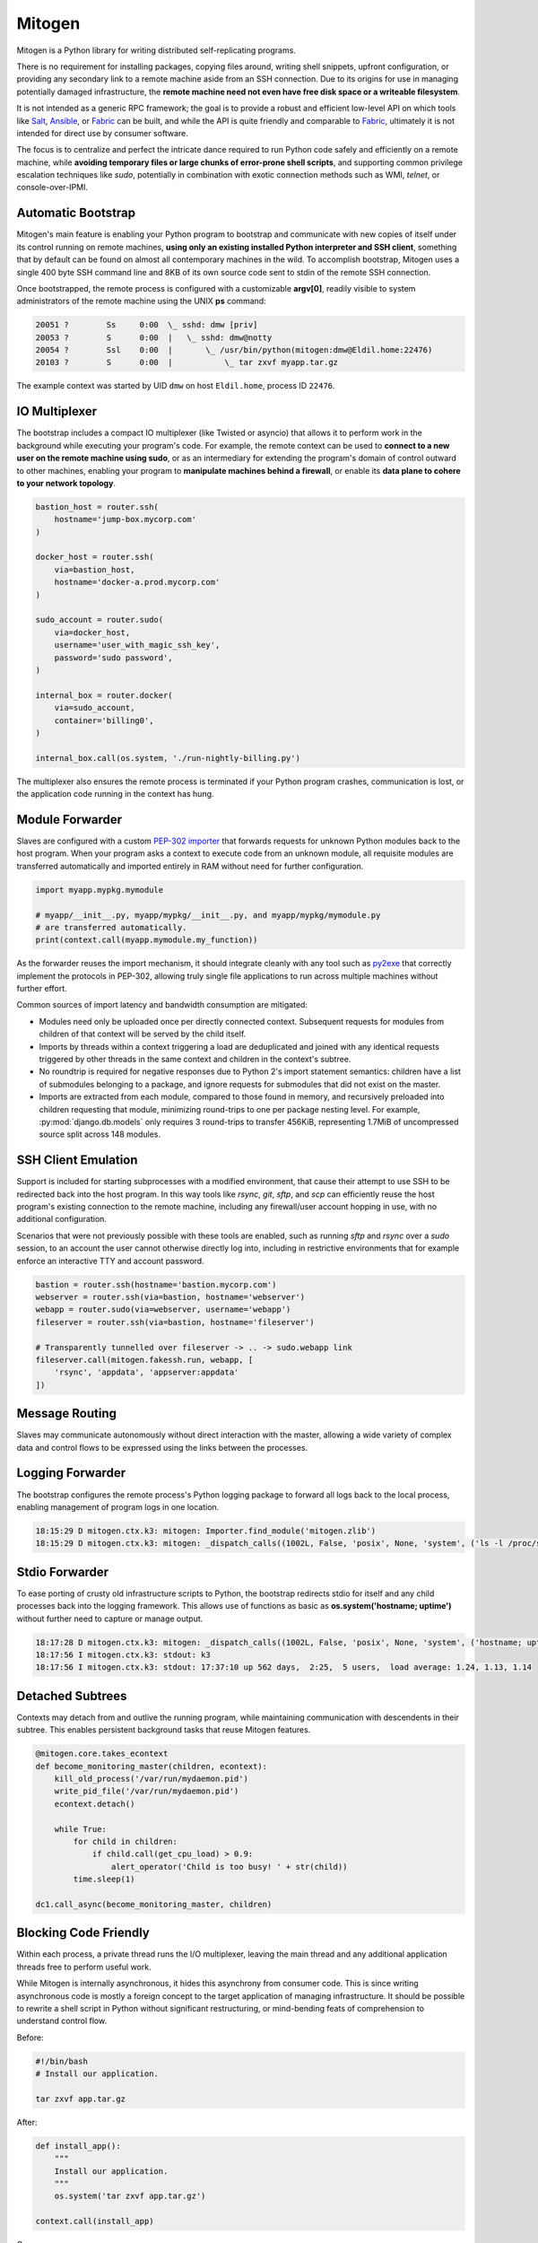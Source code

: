 
Mitogen
=======

.. raw:: html

    <style>
        .warning code {
            background-color: rgba(0, 0, 0, 0.1);
        }
    </style>

.. image:: images/mitogen.svg
    :class: mitogen-right-180 mitogen-logo-wrap

Mitogen is a Python library for writing distributed self-replicating programs.

There is no requirement for installing packages, copying files around, writing
shell snippets, upfront configuration, or providing any secondary link to a
remote machine aside from an SSH connection. Due to its origins for use in
managing potentially damaged infrastructure, the **remote machine need not even
have free disk space or a writeable filesystem**.

It is not intended as a generic RPC framework; the goal is to provide a robust
and efficient low-level API on which tools like `Salt`_, `Ansible`_, or
`Fabric`_ can be built, and while the API is quite friendly and comparable to
`Fabric`_, ultimately it is not intended for direct use by consumer software.

.. _Salt: https://docs.saltstack.com/en/latest/
.. _Ansible: http://docs.ansible.com/
.. _Fabric: http://www.fabfile.org/

The focus is to centralize and perfect the intricate dance required to run
Python code safely and efficiently on a remote machine, while **avoiding
temporary files or large chunks of error-prone shell scripts**, and supporting
common privilege escalation techniques like `sudo`, potentially in combination
with exotic connection methods such as WMI, `telnet`, or console-over-IPMI.


Automatic Bootstrap
###################

Mitogen's main feature is enabling your Python program to bootstrap and
communicate with new copies of itself under its control running on remote
machines, **using only an existing installed Python interpreter and SSH
client**, something that by default can be found on almost all contemporary
machines in the wild. To accomplish bootstrap, Mitogen uses a single 400 byte
SSH command line and 8KB of its own source code sent to stdin of the remote SSH
connection.

.. command-output:: python ../preamble_size.py

Once bootstrapped, the remote process is configured with a customizable
**argv[0]**, readily visible to system administrators of the remote machine
using the UNIX **ps** command:

.. code::

    20051 ?        Ss     0:00  \_ sshd: dmw [priv]
    20053 ?        S      0:00  |   \_ sshd: dmw@notty
    20054 ?        Ssl    0:00  |       \_ /usr/bin/python(mitogen:dmw@Eldil.home:22476)
    20103 ?        S      0:00  |           \_ tar zxvf myapp.tar.gz

The example context was started by UID ``dmw`` on host ``Eldil.home``, process
ID ``22476``.


IO Multiplexer
##############

The bootstrap includes a compact IO multiplexer (like Twisted or asyncio) that
allows it to perform work in the background while executing your program's
code. For example, the remote context can be used to **connect to a new user on
the remote machine using sudo**, or as an intermediary for extending the
program's domain of control outward to other machines, enabling your program to
**manipulate machines behind a firewall**, or enable its **data plane to cohere
to your network topology**.

.. image:: images/billing.svg
    :class: mitogen-right-150

.. code::

    bastion_host = router.ssh(
        hostname='jump-box.mycorp.com'
    )

    docker_host = router.ssh(
        via=bastion_host,
        hostname='docker-a.prod.mycorp.com'
    )

    sudo_account = router.sudo(
        via=docker_host,
        username='user_with_magic_ssh_key',
        password='sudo password',
    )

    internal_box = router.docker(
        via=sudo_account,
        container='billing0',
    )

    internal_box.call(os.system, './run-nightly-billing.py')

The multiplexer also ensures the remote process is terminated if your Python
program crashes, communication is lost, or the application code running in the
context has hung.


Module Forwarder
################

Slaves are configured with a custom `PEP-302 importer`_ that forwards requests
for unknown Python modules back to the host program. When your program asks a
context to execute code from an unknown module, all requisite modules are
transferred automatically and imported entirely in RAM without need for further
configuration.

.. _PEP-302 importer: https://www.python.org/dev/peps/pep-0302/

.. code-block:: python

    import myapp.mypkg.mymodule

    # myapp/__init__.py, myapp/mypkg/__init__.py, and myapp/mypkg/mymodule.py
    # are transferred automatically.
    print(context.call(myapp.mymodule.my_function))

As the forwarder reuses the import mechanism, it should integrate cleanly with
any tool such as `py2exe`_ that correctly implement the protocols in PEP-302,
allowing truly single file applications to run across multiple machines without
further effort.

.. _py2exe: http://www.py2exe.org/

Common sources of import latency and bandwidth consumption are mitigated:

* Modules need only be uploaded once per directly connected context. Subsequent
  requests for modules from children of that context will be served by the
  child itself.

* Imports by threads within a context triggering a load are deduplicated and
  joined with any identical requests triggered by other threads in the same
  context and children in the context's subtree.

* No roundtrip is required for negative responses due to Python 2's import
  statement semantics: children have a list of submodules belonging to a
  package, and ignore requests for submodules that did not exist on the master.

* Imports are extracted from each module, compared to those found in memory,
  and recursively preloaded into children requesting that module, minimizing
  round-trips to one per package nesting level. For example,
  :py:mod:`django.db.models` only requires 3 round-trips to transfer 456KiB,
  representing 1.7MiB of uncompressed source split across 148 modules.


SSH Client Emulation
####################

.. image:: images/fakessh.svg
    :class: mitogen-right-300

Support is included for starting subprocesses with a modified environment, that
cause their attempt to use SSH to be redirected back into the host program. In
this way tools like `rsync`, `git`, `sftp`, and `scp` can efficiently reuse the
host program's existing connection to the remote machine, including any
firewall/user account hopping in use, with no additional configuration.

Scenarios that were not previously possible with these tools are enabled, such
as running `sftp` and `rsync` over a `sudo` session, to an account the user
cannot otherwise directly log into, including in restrictive environments that
for example enforce an interactive TTY and account password.

.. raw:: html

   <div style="clear: both;"></div>

.. code-block:: python

    bastion = router.ssh(hostname='bastion.mycorp.com')
    webserver = router.ssh(via=bastion, hostname='webserver')
    webapp = router.sudo(via=webserver, username='webapp')
    fileserver = router.ssh(via=bastion, hostname='fileserver')

    # Transparently tunnelled over fileserver -> .. -> sudo.webapp link
    fileserver.call(mitogen.fakessh.run, webapp, [
        'rsync', 'appdata', 'appserver:appdata'
    ])


Message Routing
###############

.. image:: images/route.svg
    :class: mitogen-full-width

Slaves may communicate autonomously without direct interaction with the master,
allowing a wide variety of complex data and control flows to be expressed using
the links between the processes.


Logging Forwarder
#################

The bootstrap configures the remote process's Python logging package to forward
all logs back to the local process, enabling management of program logs in one
location.

.. code::

    18:15:29 D mitogen.ctx.k3: mitogen: Importer.find_module('mitogen.zlib')
    18:15:29 D mitogen.ctx.k3: mitogen: _dispatch_calls((1002L, False, 'posix', None, 'system', ('ls -l /proc/self/fd',), {}))


Stdio Forwarder
###############

To ease porting of crusty old infrastructure scripts to Python, the bootstrap
redirects stdio for itself and any child processes back into the logging
framework. This allows use of functions as basic as **os.system('hostname;
uptime')** without further need to capture or manage output.

.. code::

   18:17:28 D mitogen.ctx.k3: mitogen: _dispatch_calls((1002L, False, 'posix', None, 'system', ('hostname; uptime',), {}))
   18:17:56 I mitogen.ctx.k3: stdout: k3
   18:17:56 I mitogen.ctx.k3: stdout: 17:37:10 up 562 days,  2:25,  5 users,  load average: 1.24, 1.13, 1.14


Detached Subtrees
#################

.. image:: images/detached-subtree.svg
    :class: mitogen-full-width

Contexts may detach from and outlive the running program, while maintaining
communication with descendents in their subtree. This enables persistent
background tasks that reuse Mitogen features.

.. code::

    @mitogen.core.takes_econtext
    def become_monitoring_master(children, econtext):
        kill_old_process('/var/run/mydaemon.pid')
        write_pid_file('/var/run/mydaemon.pid')
        econtext.detach()

        while True:
            for child in children:
                if child.call(get_cpu_load) > 0.9:
                    alert_operator('Child is too busy! ' + str(child))
            time.sleep(1)

    dc1.call_async(become_monitoring_master, children)


Blocking Code Friendly
######################

Within each process, a private thread runs the I/O multiplexer, leaving the
main thread and any additional application threads free to perform useful work.

While Mitogen is internally asynchronous, it hides this asynchrony from
consumer code. This is since writing asynchronous code is mostly a foreign
concept to the target application of managing infrastructure. It should be
possible to rewrite a shell script in Python without significant restructuring,
or mind-bending feats of comprehension to understand control flow.

Before:

.. code-block:: sh

    #!/bin/bash
    # Install our application.

    tar zxvf app.tar.gz

After:

.. code-block:: python

    def install_app():
        """
        Install our application.
        """
        os.system('tar zxvf app.tar.gz')

    context.call(install_app)

Or even:

.. code-block:: python

    context.call(os.system, 'tar zxvf app.tar.gz')

Exceptions raised by function calls are propagated back to the parent program,
and timeouts can be configured to ensure failed calls do not block progress of
the parent.


Scatter/Gather Calls
####################

Functions may be invoked asynchronously, with results returned as they become
available.

.. code-block:: python

    def usage(path):
        return sum((os.path.getsize(os.path.join(dirpath, name))
                    for dirpath, dirnames, filenames in os.walk(path)
                    for name in dirnames + filenames), 0)

    total = 0
    for msg in Select(c.call_async(usage, '/tmp') for c in contexts):
        usage = msg.unpickle()
        print('Context %s /tmp usage: %d' % (recv.context, usage))
        total += usage

    print('Total /tmp usage across all contexts: %d' % (total,))


Single File Programs
####################

Programs that are self-contained within a single Python script are supported.
External contexts are configured such that any attempt to execute a function
from the main Python script will correctly cause that script to be imported as
usual into the slave process.

.. code-block:: python

    #!/usr/bin/env python
    """
    Install our application on a remote machine.

    Usage:
        install_app.py <hostname>

    Where:
        <hostname>  Hostname to install to.
    """
    import os
    import sys

    import mitogen


    def install_app():
        os.system('tar zxvf my_app.tar.gz')


    @mitogen.main()
    def main(broker):
        if len(sys.argv) != 2:
            print(__doc__)
            sys.exit(1)

        context = mitogen.ssh.connect(broker, sys.argv[1])
        context.call(install_app)


Event-driven IO
###############

Code running in a remote context can be connected to a *Channel*. Channels are
used to send data asynchronously back to the parent, without further need for
the parent to poll for changes. This is useful for monitoring systems managing
a large fleet of machines, or to alert the parent of unexpected state changes.

.. code-block:: python

    def tail_log_file(channel, path='/var/log/messages'):
        """
        Forward new lines in a log file to the parent.
        """
        size = os.path.getsize(path)

        while channel.open():
            new_size = os.path.getsize(path)
            if new_size == size:
                time.sleep(1)
                continue
            elif new_size < size:
                size = 0

            fp = open(path, 'r')
            fp.seek(size)
            channel.send(fp.read(new_size - size))
            fp.close()
            size = new_size


Compatibility
#############

Mitogen is compatible with **Python 2.4** released November 2004, making it
suitable for managing a fleet of potentially ancient corporate hardware, such
as Red Hat Enterprise Linux 5, released in 2007.

Every combination of Python 3.x/2.x parent and child should be possible,
however at present only Python 2.4, 2.6, 2.7 and 3.6 are tested automatically.


Zero Dependencies
#################

Mitogen is implemented entirely using the standard library functionality and
interfaces that were available in Python 2.4.
